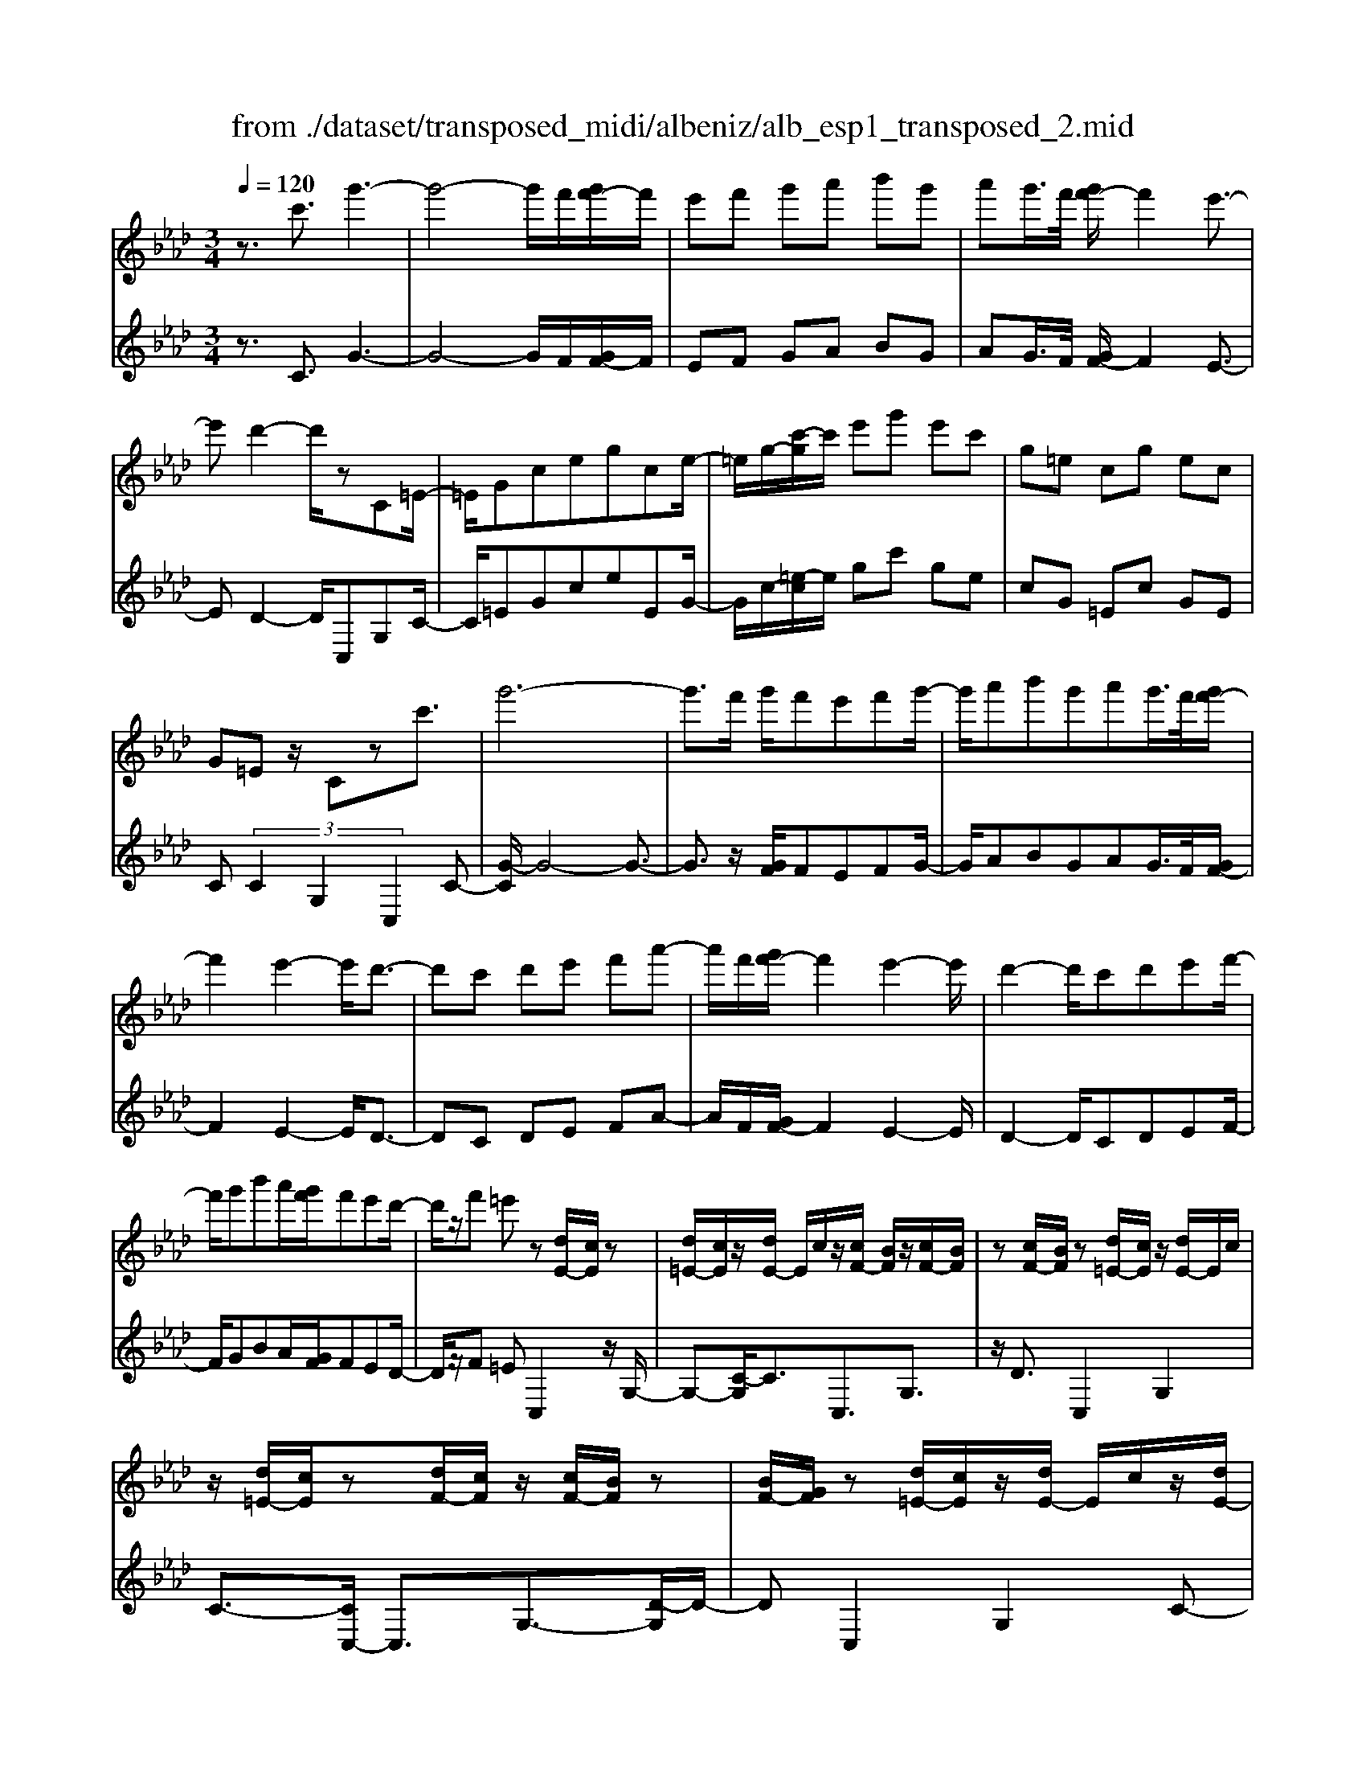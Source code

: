 X: 1
T: from ./dataset/transposed_midi/albeniz/alb_esp1_transposed_2.mid
M: 3/4
L: 1/8
Q:1/4=120
% Last note suggests Phrygian mode tune
K:Ab % 4 flats
V:1
%%MIDI program 0
z3/2c'3/2g'3-| \
g'4- g'/2f'/2[g'f'-]/2f'/2| \
e'f' g'a' b'g'| \
a'g'/2>f'/2 [g'f'-]/2f'2e'3/2-|
e'd'2-d'/2zC=E/2-| \
=E/2Gcegce/2-| \
=e/2g/2-[c'-g]/2c'/2 e'g' e'c'| \
g=e cg ec|
G=E z/2Czc'3/2| \
g'6-| \
g'3/2f'/2 g'/2f'e'f'g'/2-| \
g'/2a'b'g'a'g'/2>f'/2[g'f'-]/2|
f'2 e'2- e'/2d'3/2-| \
d'c' d'e' f'a'-| \
a'/2f'/2[g'f'-]/2f'2e'2-e'/2| \
d'2- d'/2c'd'e'f'/2-|
f'/2g'b'a'/2[g'f']/2f'e'd'/2-| \
d'/2z/2f' =e'z [dE-]/2[cE]/2z| \
[d=E-]/2[cE]/2z/2[dE-]/2 E/2c/2z/2[cF-]/2 [BF]/2z/2[cF-]/2[BF]/2| \
z[cF-]/2[BF]/2 z[d=E-]/2[cE]/2 z/2[dE-]/2E/2c/2|
z/2[d=E-]/2[cE]/2z[dF-]/2[cF]/2z/2 [cF-]/2[BF]/2z| \
[BF-]/2[GF]/2z [d=E-]/2[cE]/2z/2[dE-]/2 E/2c/2z/2[dE-]/2| \
[c=E]/2z[BC-]/2 [AC-]/2C/2z/2[BC-]/2 [AC]/2z/2[BC-]/2C/2-| \
[AC]/2z/2[AE-]/2E/2- [GE]/2z/2[AE-]/2[GE-]/2 E/2z/2[AE-]/2[GE-]/2|
E/2z/2[GD-]/2[FD-]/2 D/2z/2[GD-]/2D/2- [F-D]/2F/2z/2[G-D-]/2| \
[GF-D-]/2[FD-]/2D/2z/2 [d=E-]/2[cE]/2z [dE-]/2[cE]/2z/2[dE-]/2| \
=E/2c/2z/2[cF-]/2 [BF]/2z/2[cF-]/2[BF]/2 z[cF-]/2[BF]/2| \
z[d=E-]/2[cE]/2 z/2[dE-]/2[cE]/2z[dE-]/2[cE]/2z/2|
[cF-]/2F/2B/2z/2 [cF-]/2[BF]/2z [cF-]/2[BF]/2z| \
c'z/2=d'=e'f'g'a'/2-| \
a'z/2g'f'e'f'g'/2-| \
g'/2a'b'g'a'g'/2[g'f']/2f'/2-|
f'2 e'2- [e'd'-]/2d'3/2-| \
d'/2c'=d'=e'f'g'a'/2-| \
a'/2b'c''/2 z/2d''2c''b'/2-| \
b'/2c''2c''b'd''c''/2|
a'/2[b'a'-]/2a'/2_g'f'=g'e'z/2| \
d'z [d=E-]/2[cE]/2z [dE-]/2[cE]/2z/2[dE-]/2| \
[c=E]/2z[cF-]/2 [BF]/2z/2[cF-]/2[BF]/2 z[cF-]/2[BF]/2| \
z[d=E-]/2[cE]/2 z/2[dE-]/2E/2c/2 z/2[dE-]/2[cE]/2z/2|
z/2[dF-]/2[cF]/2z/2 [cF-]/2[BF]/2z [BF-]/2[GF]/2z| \
[d=E-]/2[cE]/2z/2[dE-]/2 E/2c/2z/2[dE-]/2 [cE]/2z[BC-]/2| \
[AC]/2z/2[BC-]/2C/2 A/2z/2[BC-]/2[AC-]/2 C/2z/2[AE-]/2[GE-]/2| \
E/2z/2[AE-]/2[GE-]/2 E/2z/2[AE-]/2[GE-]/2 E/2z/2[GD-]/2[FD-]/2|
D/2z/2[GD-]/2D/2- [F-D]/2F/2z/2[G-D-]/2 [GF-D-]/2[FD]/2z| \
z3z/2[G=E]2z/2| \
z2 [GFD]z3| \
z4 z/2[G-=E-]3/2|
[G=E]z2z/2[GFD]z3/2| \
z2 z/2[g-d-]3[g-d-]/2| \
[g-d-]6| \
[gd]/2z/2d'4-d'-|
d'3e' f'a'| \
z/2f'e'/2 [f'e']/2e'd'ad'/2-| \
d'c'4-c'| \
 (3=b2a2g2 f3/2z/2|
z/2C=Ez/2G ce| \
z/2gc=ez/2 gc'| \
 (3=e'2g'2c2 eg-| \
g/2c'-[=e'-c']/2 e'g'3/2c'-[e'-c']/2|
=e'g'3/2c''3/2 e''3/2[c'''-g''-c''-]/2|[c'''-g''-c''-]6|[c'''g''c'']
V:2
%%clef treble
%%MIDI program 0
z3/2C3/2G3-| \
G4- G/2F/2[GF-]/2F/2| \
EF GA BG| \
AG/2>F/2 [GF-]/2F2E3/2-|
ED2-D/2C,G,C/2-| \
C/2=EGceEG/2-| \
G/2c/2-[=e-c]/2e/2 gc' ge| \
cG =Ec GE|
C (3C2G,2C,2C-| \
[G-C]/2G4-G3/2-| \
G3/2z/2 [GF]/2FEFG/2-| \
G/2ABGAG/2>F/2[GF-]/2|
F2 E2- E/2D3/2-| \
DC DE FA-| \
A/2F/2[GF-]/2F2E2-E/2| \
D2- D/2CDEF/2-|
F/2GBA/2[GF]/2FED/2-| \
D/2z/2F =EC,2z/2G,/2-| \
G,-[C-G,]/2C3/2C,3/2G,3/2| \
z/2D3/2 C,2 G,2|
C3/2-[CC,-]/2 C,3/2G,3/2-[D-G,]/2D/2-| \
DC,2G,2C-| \
C/2-[CA,,-]/2A,,3/2E,2C/2z| \
z/2E,2B,2E/2z|
z/2B,/2z3/2C/2z3/2[ED]/2z| \
z3/2C,2G,2C/2-| \
C-[CC,-]/2C,z/2G,3/2D3/2| \
C,2 G,2 C3/2-[CC,-]/2|
C,3/2G,2D3/2-[DC,-]/2C,/2| \
z/2C=D=EFGA/2-| \
Az/2GFEFG/2-| \
G/2ABGAG/2[GF]/2F/2-|
F2 E2- [ED-]/2D3/2-| \
D/2C=D=EFGA/2-| \
A/2Bc/2 z/2d2cB/2-| \
B/2c2cBdc/2|
A/2[BA-]/2A/2_GF=GEz/2| \
DC,2G,2C-| \
CC,3/2G,3/2 D3/2z/2| \
C,2 G,2 C3/2-[CC,-]/2|
C,3/2G,3/2-[D-G,]/2D3/2C,-| \
C,G,2C3/2-[CA,,-]/2A,,-| \
A,,/2E,2C/2z E,2| \
B,2 E/2z3/2 B,/2z3/2|
C/2z3/2 E/2D/2z2C,-| \
C,-[G,-C,]/2G,3/2z/2C2F,/2| \
z/2 (3G,A,B, (3CDED/2z/2C/2| \
C,2- C,/2G,2C3/2-|
CF, G,/2-[A,-G,]/2A,/2B,/2- [C-B,]/2C/2D| \
E/2-[ED-]/2D/2C[F-=B,-]3[F-B,-]/2| \
[F-=B,-]6| \
[F=B,]/2D4-D3/2-|
D2- D/2z/2E FA| \
FE/2>E/2 F/2EDA,D/2-| \
DC4-C| \
=B,-[B,A,-]/2A,G,3/2 F,-[F,C,-]/2C,/2-|
C,/2G,Cz/2=E Gc| \
=ez/2EGcz/2e| \
g (3c'2=E2G2c-| \
[=e-c]/2e (3g2c'2e2g/2-|
gc'3/2=e'3/2 g'3/2[e'-g-c-]/2|[=e'-g-c-]6|[=e'gc]
